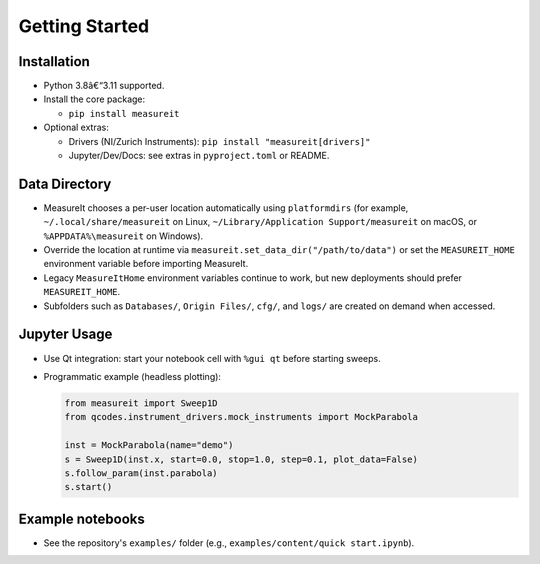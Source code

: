 ﻿.. _gettingstarted:

Getting Started
===============

Installation
------------

- Python 3.8â€“3.11 supported.
- Install the core package:

  - ``pip install measureit``

- Optional extras:

  - Drivers (NI/Zurich Instruments): ``pip install "measureit[drivers]"``
  - Jupyter/Dev/Docs: see extras in ``pyproject.toml`` or README.

Data Directory
-----------------

- MeasureIt chooses a per-user location automatically using ``platformdirs`` (for example, ``~/.local/share/measureit`` on Linux, ``~/Library/Application Support/measureit`` on macOS, or ``%APPDATA%\measureit`` on Windows).
- Override the location at runtime via ``measureit.set_data_dir("/path/to/data")`` or set the ``MEASUREIT_HOME`` environment variable before importing MeasureIt.
- Legacy ``MeasureItHome`` environment variables continue to work, but new deployments should prefer ``MEASUREIT_HOME``.
- Subfolders such as ``Databases/``, ``Origin Files/``, ``cfg/``, and ``logs/`` are created on demand when accessed.

Jupyter Usage
-------------

- Use Qt integration: start your notebook cell with ``%gui qt`` before starting sweeps.
- Programmatic example (headless plotting):

  .. code-block:: python

     from measureit import Sweep1D
     from qcodes.instrument_drivers.mock_instruments import MockParabola

     inst = MockParabola(name="demo")
     s = Sweep1D(inst.x, start=0.0, stop=1.0, step=0.1, plot_data=False)
     s.follow_param(inst.parabola)
     s.start()

Example notebooks
-----------------

- See the repository's ``examples/`` folder (e.g., ``examples/content/quick start.ipynb``).

